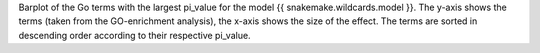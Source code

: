 Barplot of the Go terms with the largest pi_value for the model {{ snakemake.wildcards.model }}. The y-axis shows the terms (taken from the GO-enrichment analysis), the x-axis shows the size of the effect. The terms are sorted in descending order according to their respective pi_value.